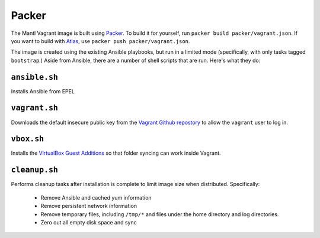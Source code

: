 Packer
======

The Mantl Vagrant image is built using `Packer
<https://packer.io>`_. To build it for yourself, run ``packer build
packer/vagrant.json``. If you want to build with `Atlas
<https://atlas.hashicorp.com>`_, use ``packer push packer/vagrant.json``.

The image is created using the existing Ansible playbooks, but run in a limited
mode (specifically, with only tasks tagged ``bootstrap``.) Aside from Ansible,
there are a number of shell scripts that are run. Here's what they do:

``ansible.sh``
--------------

Installs Ansible from EPEL

``vagrant.sh``
--------------

Downloads the default insecure public key from the `Vagrant Github repostory
<https://github.com/mitchellh/vagrant>`_ to allow the ``vagrant`` user to log
in.

``vbox.sh``
-----------

Installs the `VirtualBox Guest Additions
<http://www.virtualbox.org/manual/ch04.html>`_ so that folder syncing can work
inside Vagrant.

``cleanup.sh``
--------------

Performs cleanup tasks after installation is complete to limit image size when
distributed. Specifically:

 - Remove Ansible and cached yum information
 - Remove persistent network information
 - Remove temporary files, including ``/tmp/*`` and files under the home
   directory and log directories.
 - Zero out all empty disk space and sync
